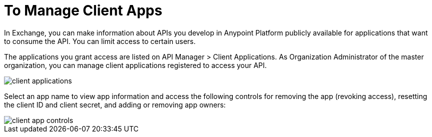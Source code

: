 = To Manage Client Apps

In Exchange, you can make information about APIs you develop in Anypoint Platform publicly available for applications that want to consume the API. You can limit access to certain users. 

The applications you grant access are listed on API Manager > Client Applications. As Organization Administrator of the master organization, you can manage client applications registered to access your API. 

image::api-manager-client-app.png[client applications]

Select an app name to view app information and access the following controls for removing the app (revoking access), resetting the client ID and client secret, and adding or removing app owners:

image::api-manager-client-app-controls.png[client app controls]


